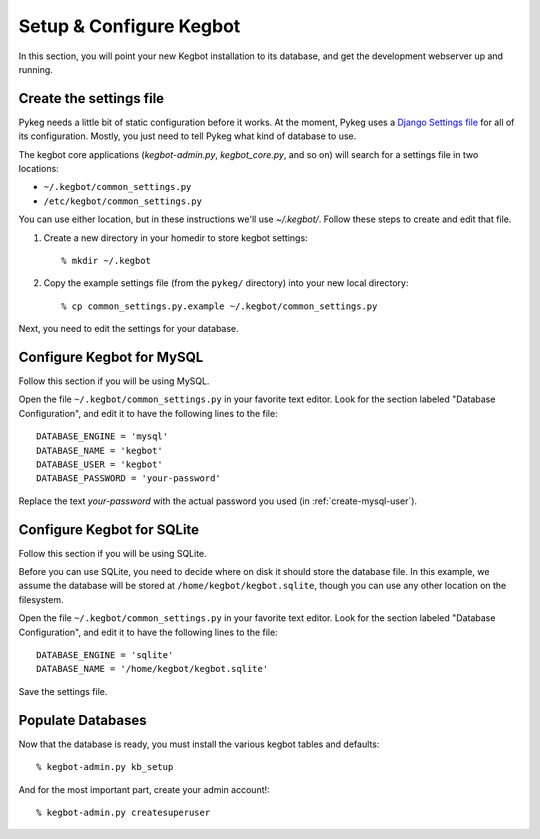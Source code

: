 .. _configure-kegbot:

Setup & Configure Kegbot
========================

In this section, you will point your new Kegbot installation to its database,
and get the development webserver up and running.

Create the settings file
------------------------

Pykeg needs a little bit of static configuration before it works.  At the
moment, Pykeg uses a `Django Settings file
<http://docs.djangoproject.com/en/dev/topics/settings/>`_ for all of its
configuration.  Mostly, you just need to tell Pykeg what kind of database to
use.

The kegbot core applications (`kegbot-admin.py`, `kegbot_core.py`, and so on)
will search for a settings file in two locations:

* ``~/.kegbot/common_settings.py``
* ``/etc/kegbot/common_settings.py``

You can use either location, but in these instructions we'll use `~/.kegbot/`.
Follow these steps to create and edit that file.

#. Create a new directory in your homedir to store kegbot settings::

	% mkdir ~/.kegbot

#. Copy the example settings file (from the ``pykeg/`` directory) into your new
   local directory::

	% cp common_settings.py.example ~/.kegbot/common_settings.py

Next, you need to edit the settings for your database.

Configure Kegbot for MySQL
--------------------------

Follow this section if you will be using MySQL.

Open the file ``~/.kegbot/common_settings.py`` in your favorite text editor.
Look for the section labeled "Database Configuration", and edit it to have the
following lines to the file::

  DATABASE_ENGINE = 'mysql'
  DATABASE_NAME = 'kegbot'
  DATABASE_USER = 'kegbot'
  DATABASE_PASSWORD = 'your-password'

Replace the text `your-password` with the actual password you used (in
:ref:`create-mysql-user`).

Configure Kegbot for SQLite
---------------------------

Follow this section if you will be using SQLite.

Before you can use SQLite, you need to decide where on disk it should store the
database file. In this example, we assume the database will be stored at
``/home/kegbot/kegbot.sqlite``, though you can use any other location on the
filesystem.

Open the file ``~/.kegbot/common_settings.py`` in your favorite text editor.
Look for the section labeled "Database Configuration", and edit it to have the
following lines to the file::

  DATABASE_ENGINE = 'sqlite'
  DATABASE_NAME = '/home/kegbot/kegbot.sqlite'

Save the settings file.


.. _populate-databases:

Populate Databases
------------------

Now that the database is ready, you must install the various kegbot tables and
defaults::

  % kegbot-admin.py kb_setup

And for the most important part, create your admin account!::

  % kegbot-admin.py createsuperuser

